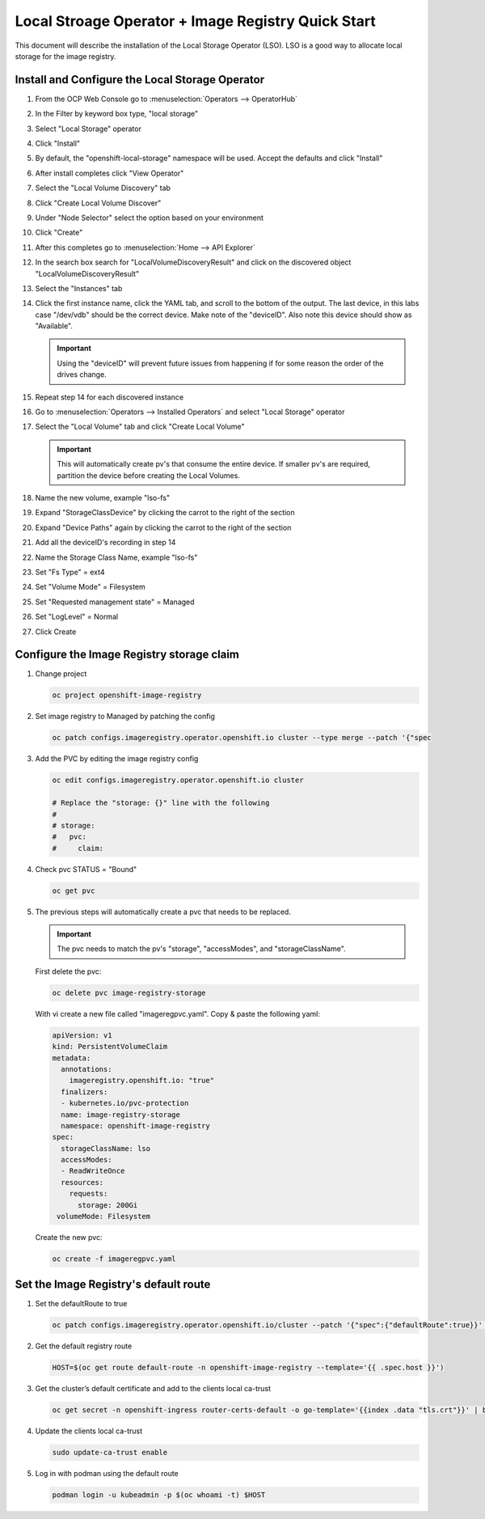 Local Stroage Operator + Image Registry Quick Start
===================================================

This document will describe the installation of the Local Storage Operator
(LSO). LSO is a good way to allocate local storage for the image registry.

Install and Configure the Local Storage Operator
------------------------------------------------

1. From the OCP Web Console go to :menuselection:`Operators --> OperatorHub`

#. In the Filter by keyword box type, "local storage"
#. Select "Local Storage" operator

   .. image:: images/operatorhublocalstorage.png

#. Click "Install"
#. By default, the "openshift-local-storage" namespace will be used. Accept
   the defaults and click "Install"
#. After install completes click "View Operator"
#. Select the "Local Volume Discovery" tab
#. Click "Create Local Volume Discover"
#. Under "Node Selector" select the option based on your environment
#. Click "Create"
#. After this completes go to :menuselection:`Home --> API Explorer`
#. In the search box search for "LocalVolumeDiscoveryResult" and click on
   the discovered object "LocalVolumeDiscoveryResult"
#. Select the "Instances" tab

   .. image:: images/localvolumediscoveryresult.png

#. Click the first instance name, click the YAML tab, and scroll to the bottom
   of the output. The last device, in this labs case "/dev/vdb" should be the 
   correct device. Make note of the "deviceID". Also note this device should
   show as "Available".

   .. important:: Using the "deviceID" will prevent future issues from happening
      if for some reason the order of the drives change.

#. Repeat step 14 for each discovered instance
#. Go to :menuselection:`Operators --> Installed Operators` and select "Local Storage" operator
#. Select the "Local Volume" tab and click "Create Local Volume"

   .. important:: This will automatically create pv's that consume the entire                 
      device. If smaller pv's are required, partition the device before
      creating the Local Volumes.

#. Name the new volume, example "lso-fs"
#. Expand "StorageClassDevice" by clicking the carrot to the right of the section
#. Expand "Device Paths" again by clicking the carrot to the right of the section
#. Add all the deviceID's recording in step 14
#. Name the Storage Class Name, example "lso-fs"
#. Set "Fs Type" = ext4
#. Set "Volume Mode" = Filesystem
#. Set "Requested management state" = Managed
#. Set "LogLevel" = Normal
#. Click Create

   .. image:: images/createlocalvolumeFS.png

Configure the Image Registry storage claim
------------------------------------------

#. Change project

   .. code-block:: console

      oc project openshift-image-registry

#. Set image registry to Managed by patching the config

   .. code-block:: console

      oc patch configs.imageregistry.operator.openshift.io cluster --type merge --patch '{"spec

#. Add the PVC by editing the image registry config

   .. code-block:: console

      oc edit configs.imageregistry.operator.openshift.io cluster

      # Replace the "storage: {}" line with the following
      #
      # storage:
      #   pvc:
      #     claim:

#. Check pvc STATUS = "Bound"

   .. code-block:: console

      oc get pvc

#. The previous steps will automatically create a pvc that needs to be
   replaced.

   .. important:: The pvc needs to match the pv's "storage", "accessModes",
      and "storageClassName".

   First delete the pvc:

   .. code-block:: console

      oc delete pvc image-registry-storage

   With vi create a new file called "imageregpvc.yaml". Copy & paste the
   following yaml:

   .. code-block:: yaml

      apiVersion: v1
      kind: PersistentVolumeClaim
      metadata:
        annotations:
          imageregistry.openshift.io: "true"
        finalizers:
        - kubernetes.io/pvc-protection
        name: image-registry-storage
        namespace: openshift-image-registry
      spec:
        storageClassName: lso
        accessModes:
        - ReadWriteOnce
        resources:
          requests:
            storage: 200Gi
       volumeMode: Filesystem

   Create the new pvc:

   .. code-block:: console

      oc create -f imageregpvc.yaml

Set the Image Registry's default route
--------------------------------------

#. Set the defaultRoute to true

   .. code-block:: console

      oc patch configs.imageregistry.operator.openshift.io/cluster --patch '{"spec":{"defaultRoute":true}}' --type=merge

#. Get the default registry route

   .. code-block:: console

      HOST=$(oc get route default-route -n openshift-image-registry --template='{{ .spec.host }}')

#. Get the cluster’s default certificate and add to the clients local ca-trust

   .. code-block:: console

      oc get secret -n openshift-ingress router-certs-default -o go-template='{{index .data "tls.crt"}}' | base64 -d | sudo tee

#. Update the clients local ca-trust

   .. code-block:: console

      sudo update-ca-trust enable

#. Log in with podman using the default route

   .. code-block:: console

      podman login -u kubeadmin -p $(oc whoami -t) $HOST

